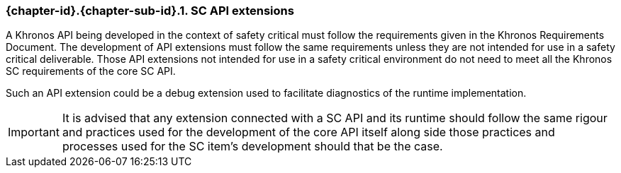 // (C) Copyright 2014-2017 The Khronos Group Inc. All Rights Reserved.
// Khronos Group Safety Critical API Development SCAP
// document
//
// Text format: asciidoc 8.6.9
// Editor:      Asciidoc Book Editor
//
// Description: Guidelines 3.2.6 Guidelines Github #5

:Author: Illya Rudkin (spec editor)
:Author Initials: IOR
:Revision: 0.03

// Hyperlink anchor, the ID matches those in
// 3_1_GuidelinesList.adoc
[[gh5]]

ifdef::basebackend-docbook[]
=== SC API extensions
endif::[]
ifdef::basebackend-html[]
=== {chapter-id}.{chapter-sub-id}.{counter:section-id}. SC API extensions
endif::[]

A Khronos API being developed in the context of safety critical must follow the requirements given in the Khronos Requirements Document. The development of API extensions must follow the same requirements unless they are not intended for use in a safety critical deliverable. Those API extensions not intended for use in a safety critical environment do not need to meet all the Khronos SC requirements of the core SC API.

Such an API extension could be a debug extension used to facilitate diagnostics of the runtime implementation.

IMPORTANT: It is advised that any extension connected with a SC API and its runtime should follow the same rigour and practices used for the development of the core API itself along side those practices and processes used for the SC item's development should that be the case.  
